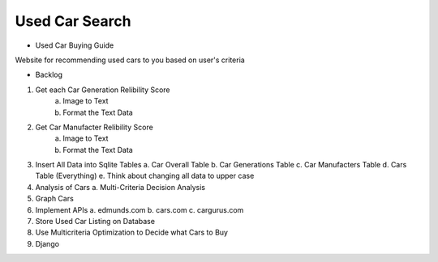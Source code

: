 ======
Used Car Search 
======

* Used Car Buying Guide

Website for recommending used cars to you based on user's criteria  



* Backlog
1. Get each Car Generation Relibility Score
    a. Image to Text    
    b. Format the Text Data
2. Get Car Manufacter Relibility Score
    a. Image to Text    
    b. Format the Text Data
3. Insert All Data into Sqlite Tables
   a. Car Overall Table
   b. Car Generations Table
   c. Car Manufacters Table
   d. Cars Table (Everything) 
   e. Think about changing all data to upper case

4. Analysis of Cars
   a. Multi-Criteria Decision Analysis

5. Graph Cars

6. Implement APIs
   a. edmunds.com
   b. cars.com
   c. cargurus.com

7. Store Used Car Listing on Database

8. Use Multicriteria Optimization to Decide what Cars to Buy

9. Django
